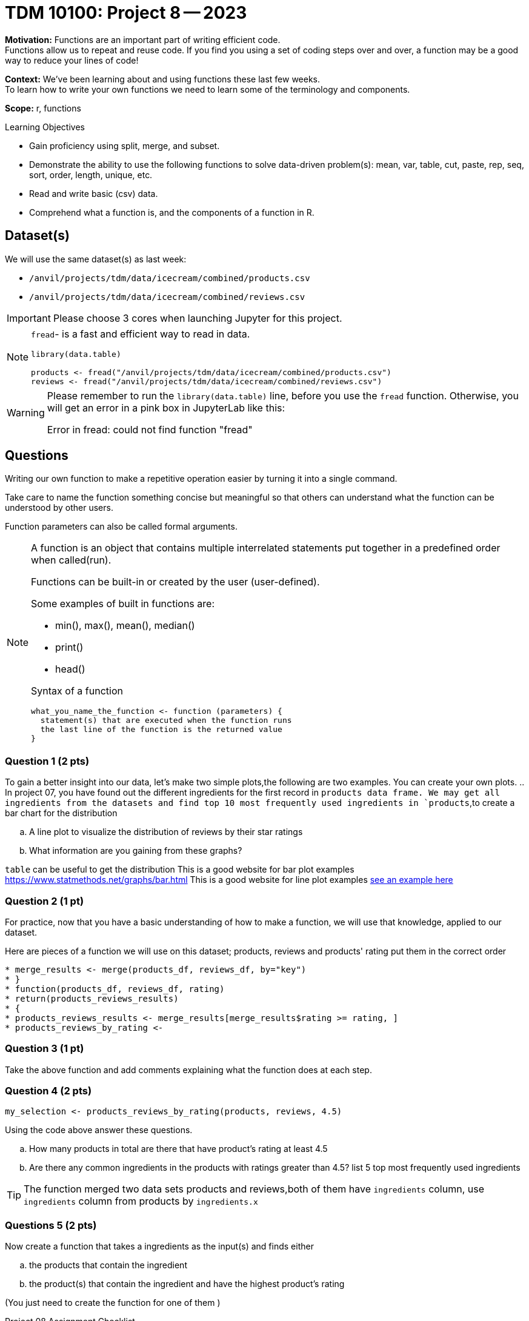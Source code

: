 = TDM 10100: Project 8 -- 2023

**Motivation:** Functions are an important part of writing efficient code. +
Functions allow us to repeat and reuse code. If you find you using a set of coding steps over and over, a function may be a good way to reduce your lines of code!

**Context:** We've been learning about and using functions these last few weeks. +
To learn how to write your own functions we need to learn some of the terminology and components.  

**Scope:** r, functions

.Learning Objectives
****
- Gain proficiency using split, merge, and subset.
- Demonstrate the ability to use the following functions to solve data-driven problem(s): mean, var, table, cut, paste, rep, seq, sort, order, length, unique, etc.
- Read and write basic (csv) data.
- Comprehend what a function is, and the components of a function in R.
****

== Dataset(s)

We will use the same dataset(s) as last week:

- `/anvil/projects/tdm/data/icecream/combined/products.csv`
- `/anvil/projects/tdm/data/icecream/combined/reviews.csv` 


[IMPORTANT]
====
Please choose 3 cores when launching Jupyter for this project.
====

[NOTE]
====
`fread`- is a fast and efficient way to read in data.

[source,r]
----
library(data.table)

products <- fread("/anvil/projects/tdm/data/icecream/combined/products.csv")
reviews <- fread("/anvil/projects/tdm/data/icecream/combined/reviews.csv") 
----
====
[WARNING]
====
Please remember to run the `library(data.table)` line, before you use the `fread` function.  Otherwise, you will get an error in a pink box in JupyterLab like this:

Error in fread: could not find function "fread"
====

== Questions

Writing our own function to make a repetitive operation easier by turning it into a single command. +

Take care to name the function something concise but meaningful so that others can understand what the function can be understood by other users. +

Function parameters can also be called formal arguments. 

[NOTE]
====
A function is an object that contains multiple interrelated statements put together in a predefined order when called(run). +

Functions can be built-in or created by the user (user-defined). +

.Some examples of built in functions are: 

* min(), max(), mean(), median()
* print()
* head()


Syntax of a function
[source, R]
----
what_you_name_the_function <- function (parameters) {
  statement(s) that are executed when the function runs
  the last line of the function is the returned value
}
----
====

=== Question 1 (2 pts)

[loweralpha]

To gain a better insight into our data, let's make two simple plots,the following are two examples. You can create your own plots.   
.. In project 07, you have found out the different ingredients for the first record in `products data frame. We may get all ingredients from the datasets and find top 10 most frequently used ingredients in `products`,to create a bar chart for the distribution 

.. A line plot to visualize the distribution of reviews by their star ratings 
.. What information are you gaining from these graphs?
[TIP]
====
`table` can be useful to get the distribution
This is a good website for bar plot examples  https://www.statmethods.net/graphs/bar.html
This is a good website for line plot examples http://www.sthda.com/english/wiki/line-plots-r-base-graphs[see an example here]
====

=== Question 2 (1 pt)
 
For practice, now that you have a basic understanding of how to make a function, we will use that knowledge, applied to our dataset.

Here are pieces of a function we will use on this dataset; products, reviews and products' rating put them in the correct order +
[source,r]
* merge_results <- merge(products_df, reviews_df, by="key")
* }
* function(products_df, reviews_df, rating)
* return(products_reviews_results)
* {
* products_reviews_results <- merge_results[merge_results$rating >= rating, ]
* products_reviews_by_rating <-


=== Question 3 (1 pt)
 

Take the above function and add comments explaining what the function does at each step.

 

=== Question 4 (2 pts)

[source,r]
----
my_selection <- products_reviews_by_rating(products, reviews, 4.5)
----

Using the code above answer these questions.

[loweralpha]
.. How many products in total are there that have product's rating at least 4.5
.. Are there any common ingredients in the products with ratings greater than 4.5? list 5 top most frequently used ingredients

[TIP]
====
The function merged two data sets products and reviews,both of them have `ingredients` column, use `ingredients` column from products by `ingredients.x`
====
=== Questions 5 (2 pts)

Now create a function that takes a ingredients as the input(s) and finds either
[loweralpha]
.. the products that contain the ingredient  
.. the product(s) that contain the ingredient and have the highest product's rating

(You just need to create the function for one of them  )

Project 08 Assignment Checklist
====
* Jupyter Lab notebook with your code, comments and output for the assignment
    ** `firstname-lastname-project08.ipynb`

* Submit files through Gradescope
====

[WARNING]
====
_Please_ make sure to double check that your submission is complete, and contains all of your code and output before submitting. If you are on a spotty internet connection, it is recommended to download your submission after submitting it to make sure what you _think_ you submitted, was what you _actually_ submitted.
                                                                                                                             
In addition, please review our xref:submissions.adoc[submission guidelines] before submitting your project.
====
